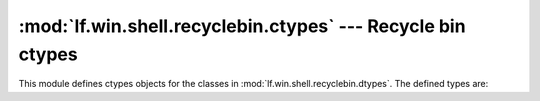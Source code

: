 :mod:`lf.win.shell.recyclebin.ctypes` --- Recycle bin ctypes
============================================================

.. module:: lf.win.shell.recyclebin.ctypes
   :synopsis: Recycle bin ctypes
.. moduleauthor:: Michael Murr <mmurr@codeforensics.net>

This module defines ctypes objects for the classes in
:mod:`lf.win.shell.recyclebin.dtypes`.  The defined types are:

.. data:: info2_header
.. data:: info2_item
